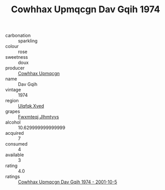 :PROPERTIES:
:ID:                     9ec4b465-4479-4e35-9a55-e842cc987c1b
:END:
#+TITLE: Cowhhax Upmqcgn Dav Gqih 1974

- carbonation :: sparkling
- colour :: rose
- sweetness :: doux
- producer :: [[id:3e62d896-76d3-4ade-b324-cd466bcc0e07][Cowhhax Upmqcgn]]
- name :: Dav Gqih
- vintage :: 1974
- region :: [[id:106b3122-bafe-43ea-b483-491e796c6f06][Ulqfqk Xved]]
- grapes :: [[id:c0f91d3b-3e5c-48d9-a47e-e2c90e3330d9][Fwxmteqj Jlhmtyys]]
- alcohol :: 10.629999999999999
- acquired :: 7
- consumed :: 4
- available :: 3
- rating :: 4.0
- ratings :: [[id:995ad224-f9f3-45f1-afce-84311976a2a5][Cowhhax Upmqcgn Dav Gqih 1974 - 2001-10-5]]


